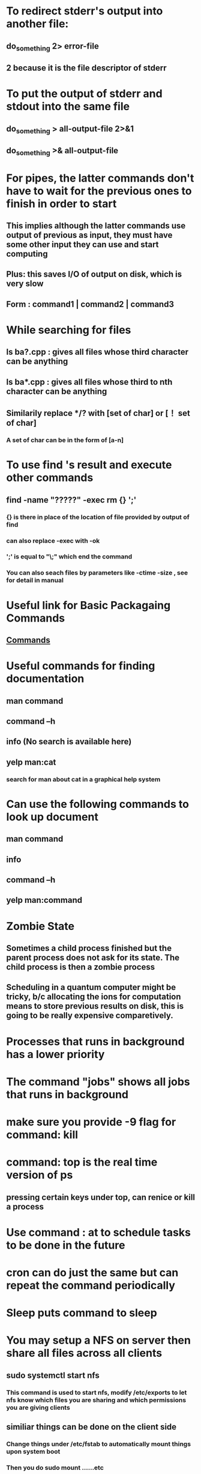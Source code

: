 # +TITLE: This is the note for online course on Edx about Intro to Linux 

* To redirect stderr's output into another file:   
** do_something 2> error-file 
** 2 because it is the file descriptor of stderr
* To put the output of stderr and stdout into the same file
** do_something > all-output-file 2>&1
** do_something >& all-output-file 
* For pipes, the latter commands don't have to wait for the previous ones to finish in order to start
** This implies although the latter commands use output of previous as input, they must have some other input they can use and start computing 
** Plus: this saves I/O of output on disk, which is very slow
** Form : command1 | command2 | command3
* While searching for files
** ls ba?.cpp : gives all files whose third character can be anything
** ls ba*.cpp : gives all files whose third to nth character can be anything
** Similarily replace */? with [set of char] or [！ set of char] 
*** A set of char can be in the form of [a-n]
* To use find 's result and execute other commands
** find -name "?????" -exec rm {} ';'
*** {} is there in place of the location of file provided by output of find
*** can also replace -exec with -ok
*** ';' is equal to "\;" which end the command 
*** You can also seach files by parameters like -ctime -size , see for detail in manual
* Useful link for Basic Packagaing Commands
** [[https://prod-edxapp.edx-cdn.org/assets/courseware/v1/f478e1c28b54f5df1d53ef1bc855b2e3/asset-v1:LinuxFoundationX+LFS101x+1T2017+type@asset+block/Basic_Packagaing_Commands.pdf][Commands]]
* Useful commands for finding documentation
** man command
** command --h 
** info (No search is available here)
** yelp man:cat
*** search for man about cat in a graphical help system
* Can use the following commands to look up document
** man command
** info 
** command --h
** yelp man:command
* Zombie State
** Sometimes a child process finished but the parent process does not ask for its state. The child process is then a zombie process
** Scheduling in a quantum computer might be tricky, b/c allocating the ions for computation means to store previous results on disk, this is going to be really expensive comparetively. 
* Processes that runs in background has a lower priority 
* The command "jobs" shows all jobs that runs in background
* make sure you provide -9 flag for command: kill
* command: top is the real time version of ps
** pressing certain keys under top, can renice or kill a process
* Use command : at to schedule tasks to be done in the future
* cron can do just the same but can repeat the command periodically 
* Sleep puts command to sleep
* You may setup a NFS on server then share all files across all clients
** sudo systemctl start nfs
*** This command is used to start nfs, modify /etc/exports to let nfs know which files you are sharing and which permissions you are giving clients
** similiar things can be done on the client side 
*** Change things under /etc/fstab to automatically mount things upon system boot
*** Then you do sudo mount ......etc

